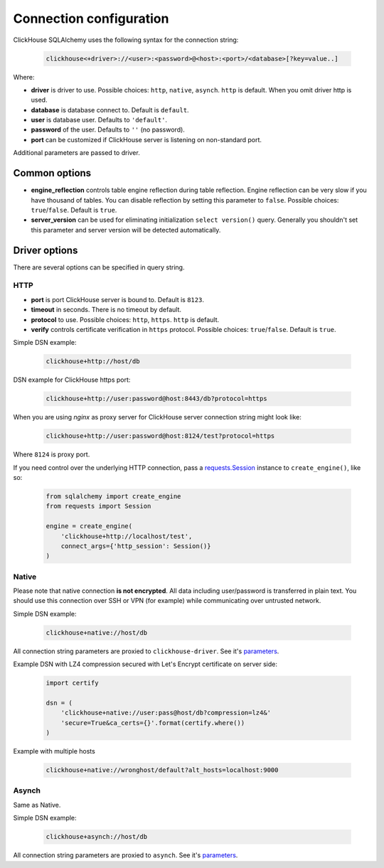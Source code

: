 .. _connection:

Connection configuration
========================

ClickHouse SQLAlchemy uses the following syntax for the connection string:

    .. code-block::

     clickhouse<+driver>://<user>:<password>@<host>:<port>/<database>[?key=value..]

Where:

- **driver** is driver to use. Possible choices: ``http``, ``native``, ``asynch``.
  ``http`` is default. When you omit driver http is used.
- **database** is database connect to. Default is ``default``.
- **user** is database user. Defaults to ``'default'``.
- **password** of the user. Defaults to ``''`` (no password).
- **port** can be customized if ClickHouse server is listening on non-standard
  port.

Additional parameters are passed to driver.

Common options
--------------

- **engine_reflection** controls table engine reflection during table reflection.
  Engine reflection can be very slow if you have thousand of tables. You can
  disable reflection by setting this parameter to ``false``. Possible choices:
  ``true``/``false``. Default is ``true``.
- **server_version** can be used for eliminating initialization
  ``select version()`` query. Generally you shouldn't set this parameter and
  server version will be detected automatically.


Driver options
--------------

There are several options can be specified in query string.

HTTP
~~~~

- **port** is port ClickHouse server is bound to. Default is ``8123``.
- **timeout** in seconds. There is no timeout by default.
- **protocol** to use. Possible choices: ``http``, ``https``. ``http`` is default.
- **verify** controls certificate verification in ``https`` protocol.
  Possible choices: ``true``/``false``. Default is ``true``.

Simple DSN example:

    .. code-block:: RST

         clickhouse+http://host/db

DSN example for ClickHouse https port:

    .. code-block:: RST

         clickhouse+http://user:password@host:8443/db?protocol=https

When you are using `nginx` as proxy server for ClickHouse server connection
string might look like:

    .. code-block:: RST

         clickhouse+http://user:password@host:8124/test?protocol=https

Where ``8124`` is proxy port.

If you need control over the underlying HTTP connection, pass a `requests.Session
<https://requests.readthedocs.io/en/master/user/advanced/#session-objects>`_ instance
to ``create_engine()``, like so:

    .. code-block:: python

        from sqlalchemy import create_engine
        from requests import Session

        engine = create_engine(
            'clickhouse+http://localhost/test',
            connect_args={'http_session': Session()}
        )


Native
~~~~~~

Please note that native connection **is not encrypted**. All data including
user/password is transferred in plain text. You should use this connection over
SSH or VPN (for example) while communicating over untrusted network.

Simple DSN example:

    .. code-block:: RST

        clickhouse+native://host/db

All connection string parameters are proxied to ``clickhouse-driver``.
See it's `parameters <https://clickhouse-driver.readthedocs.io/en/latest/api.html#clickhouse_driver.connection.Connection>`__.

Example DSN with LZ4 compression secured with Let's Encrypt certificate on server side:

    .. code-block:: python

        import certify

        dsn = (
            'clickhouse+native://user:pass@host/db?compression=lz4&'
            'secure=True&ca_certs={}'.format(certify.where())
        )

Example with multiple hosts

    .. code-block:: RST

        clickhouse+native://wronghost/default?alt_hosts=localhost:9000


Asynch
~~~~~~

Same as Native.

Simple DSN example:

    .. code-block:: RST

        clickhouse+asynch://host/db

All connection string parameters are proxied to ``asynch``.
See it's `parameters <https://github.com/long2ice/asynch/blob/dev/asynch/connection.py>`__.
